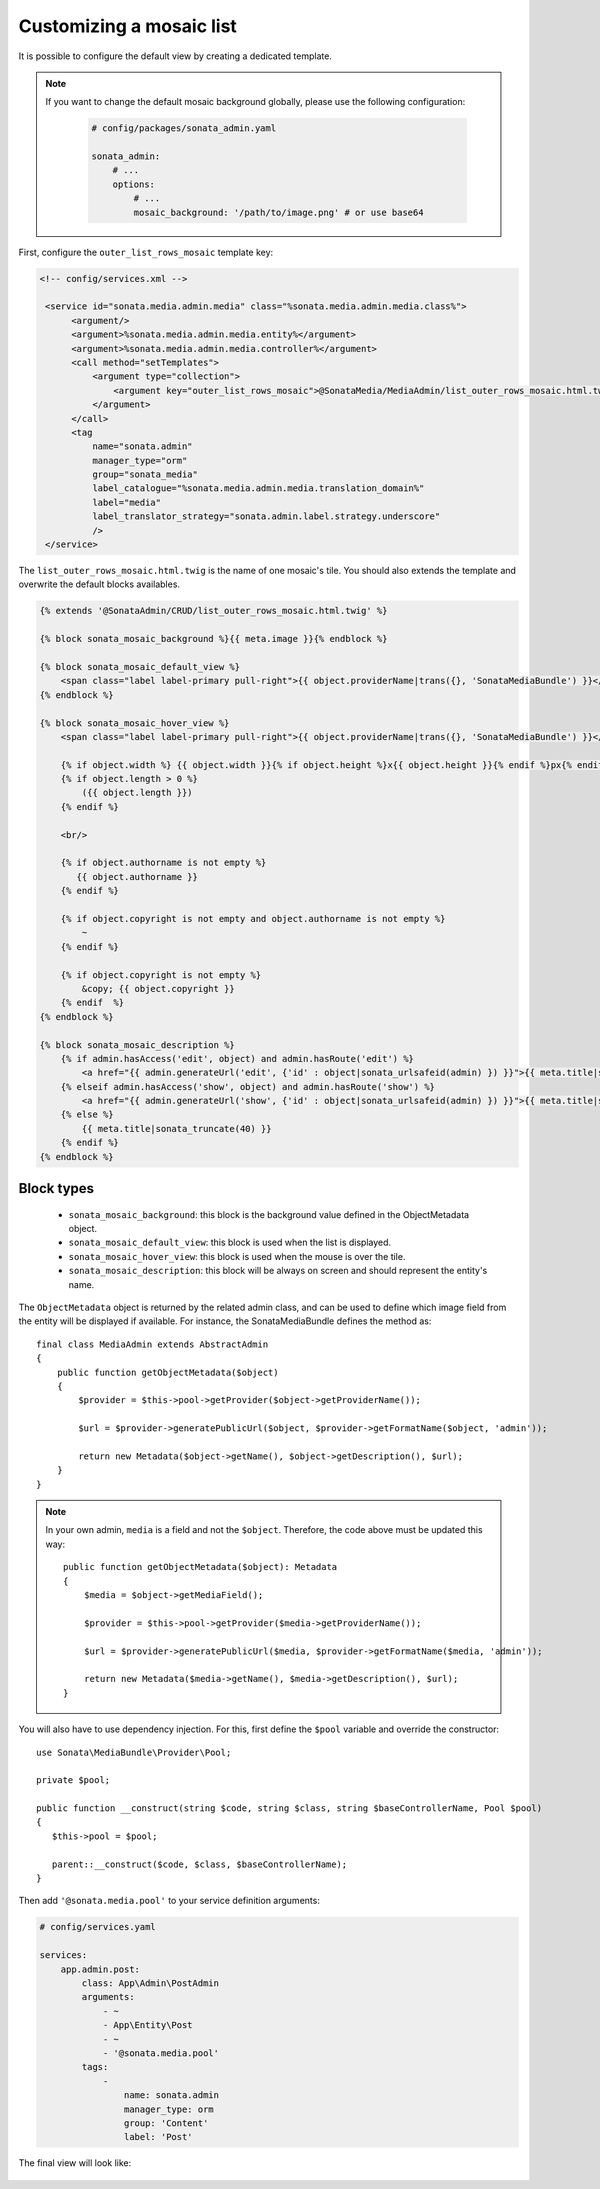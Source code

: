 Customizing a mosaic list
=========================

.. versionadded:: 3.0

   Since 3.0, the AdminBundle includes a mosaic list mode in order to have a more visual representation.

.. figure:: ../images/list_mosaic_default.png
   :align: center
   :alt: Default view
   :width: 700px

It is possible to configure the default view by creating a dedicated template.

.. note::

   If you want to change the default mosaic background globally,
   please use the following configuration:

    .. code-block:: yaml
    
        # config/packages/sonata_admin.yaml

        sonata_admin:
            # ...
            options:
                # ...
                mosaic_background: '/path/to/image.png' # or use base64

First, configure the ``outer_list_rows_mosaic`` template key:

.. code-block:: xml

      <!-- config/services.xml -->

       <service id="sonata.media.admin.media" class="%sonata.media.admin.media.class%">
            <argument/>
            <argument>%sonata.media.admin.media.entity%</argument>
            <argument>%sonata.media.admin.media.controller%</argument>
            <call method="setTemplates">
                <argument type="collection">
                    <argument key="outer_list_rows_mosaic">@SonataMedia/MediaAdmin/list_outer_rows_mosaic.html.twig</argument>
                </argument>
            </call>
            <tag
                name="sonata.admin"
                manager_type="orm"
                group="sonata_media"
                label_catalogue="%sonata.media.admin.media.translation_domain%"
                label="media"
                label_translator_strategy="sonata.admin.label.strategy.underscore"
                />
       </service>

The ``list_outer_rows_mosaic.html.twig`` is the name of one mosaic's tile. You should also extends the template and overwrite the default blocks availables.

.. code-block:: jinja

    {% extends '@SonataAdmin/CRUD/list_outer_rows_mosaic.html.twig' %}

    {% block sonata_mosaic_background %}{{ meta.image }}{% endblock %}

    {% block sonata_mosaic_default_view %}
        <span class="label label-primary pull-right">{{ object.providerName|trans({}, 'SonataMediaBundle') }}</span>
    {% endblock %}

    {% block sonata_mosaic_hover_view %}
        <span class="label label-primary pull-right">{{ object.providerName|trans({}, 'SonataMediaBundle') }}</span>

        {% if object.width %} {{ object.width }}{% if object.height %}x{{ object.height }}{% endif %}px{% endif %}
        {% if object.length > 0 %}
            ({{ object.length }})
        {% endif %}

        <br/>

        {% if object.authorname is not empty %}
           {{ object.authorname }}
        {% endif %}

        {% if object.copyright is not empty and object.authorname is not empty %}
            ~
        {% endif %}

        {% if object.copyright is not empty %}
            &copy; {{ object.copyright }}
        {% endif  %}
    {% endblock %}

    {% block sonata_mosaic_description %}
        {% if admin.hasAccess('edit', object) and admin.hasRoute('edit') %}
            <a href="{{ admin.generateUrl('edit', {'id' : object|sonata_urlsafeid(admin) }) }}">{{ meta.title|sonata_truncate(40) }}</a>
        {% elseif admin.hasAccess('show', object) and admin.hasRoute('show') %}
            <a href="{{ admin.generateUrl('show', {'id' : object|sonata_urlsafeid(admin) }) }}">{{ meta.title|sonata_truncate(40) }}</a>
        {% else %}
            {{ meta.title|sonata_truncate(40) }}
        {% endif %}
    {% endblock %}

Block types
-----------

 - ``sonata_mosaic_background``: this block is the background value defined in the ObjectMetadata object.
 - ``sonata_mosaic_default_view``: this block is used when the list is displayed.
 - ``sonata_mosaic_hover_view``: this block is used when the mouse is over the tile.
 - ``sonata_mosaic_description``: this block will be always on screen and should represent the entity's name.

The ``ObjectMetadata`` object is returned by the related admin class, and can be
used to define which image field from the entity will be displayed if available.
For instance, the SonataMediaBundle defines the method as::

    final class MediaAdmin extends AbstractAdmin
    {
        public function getObjectMetadata($object)
        {
            $provider = $this->pool->getProvider($object->getProviderName());

            $url = $provider->generatePublicUrl($object, $provider->getFormatName($object, 'admin'));

            return new Metadata($object->getName(), $object->getDescription(), $url);
        }
    }

.. note::

    In your own admin, ``media`` is a field and not the ``$object``. Therefore,
    the code above must be updated this way::

        public function getObjectMetadata($object): Metadata
        {
            $media = $object->getMediaField();

            $provider = $this->pool->getProvider($media->getProviderName());

            $url = $provider->generatePublicUrl($media, $provider->getFormatName($media, 'admin'));

            return new Metadata($media->getName(), $media->getDescription(), $url);
        }

You will also have to use dependency injection. For this, first define
the ``$pool`` variable and override the constructor::

    use Sonata\MediaBundle\Provider\Pool;

    private $pool;

    public function __construct(string $code, string $class, string $baseControllerName, Pool $pool)
    {
       $this->pool = $pool;

       parent::__construct($code, $class, $baseControllerName);
    }

Then add ``'@sonata.media.pool'`` to your service definition arguments:

.. code-block:: yaml

    # config/services.yaml

    services:
        app.admin.post:
            class: App\Admin\PostAdmin
            arguments:
                - ~
                - App\Entity\Post
                - ~
                - '@sonata.media.pool'
            tags:
                -
                    name: sonata.admin
                    manager_type: orm
                    group: 'Content'
                    label: 'Post'

The final view will look like:

.. figure:: ../images/list_mosaic_custom.png
   :align: center
   :alt: Customize view
   :width: 700px

